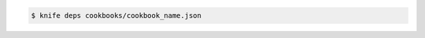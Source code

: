 .. The contents of this file may be included in multiple topics (using the includes directive).
.. The contents of this file should be modified in a way that preserves its ability to appear in multiple topics.


.. To find the dependencies for a cookbook:

.. code-block:: bash

   $ knife deps cookbooks/cookbook_name.json

